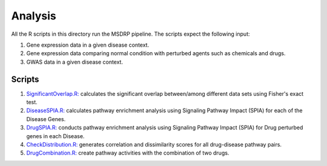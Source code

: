 Analysis
========
All the R scripts in this directory run the MSDRP pipeline. The scripts expect the following input:

1. Gene expression data in a given disease context.
2. Gene expression data comparing normal condition with perturbed agents such as chemicals and drugs.
3. GWAS data in a given disease context.

Scripts
-------
1. `SignificantOverlap.R: <https://github.com/asifemon/msdrp/blob/master/R/1-SignificantOverlap.R>`_ calculates the significant overlap between/among different data sets using Fisher's exact test.
2. `DiseaseSPIA.R: <https://github.com/asifemon/msdrp/blob/master/R/2-DiseaseSPIA.R>`_ calculates pathway enrichment analysis using Signaling Pathway Impact (SPIA) for each of the Disease Genes.
3. `DrugSPIA.R: <https://github.com/asifemon/msdrp/blob/master/R/3-DrugSPIA.R>`_ conducts pathway enrichment analysis using Signaling Pathway Impact (SPIA) for Drug perturbed genes in each Disease.
4. `CheckDistribution.R: <https://github.com/asifemon/msdrp/blob/master/R/4-CheckDistribution.R>`_ generates correlation and dissimilarity scores for all drug-disease pathway pairs.
5. `DrugCombination.R: <https://github.com/asifemon/msdrp/blob/master/R/5-DrugCombination.R>`_ create pathway activities with the combination of two drugs.
